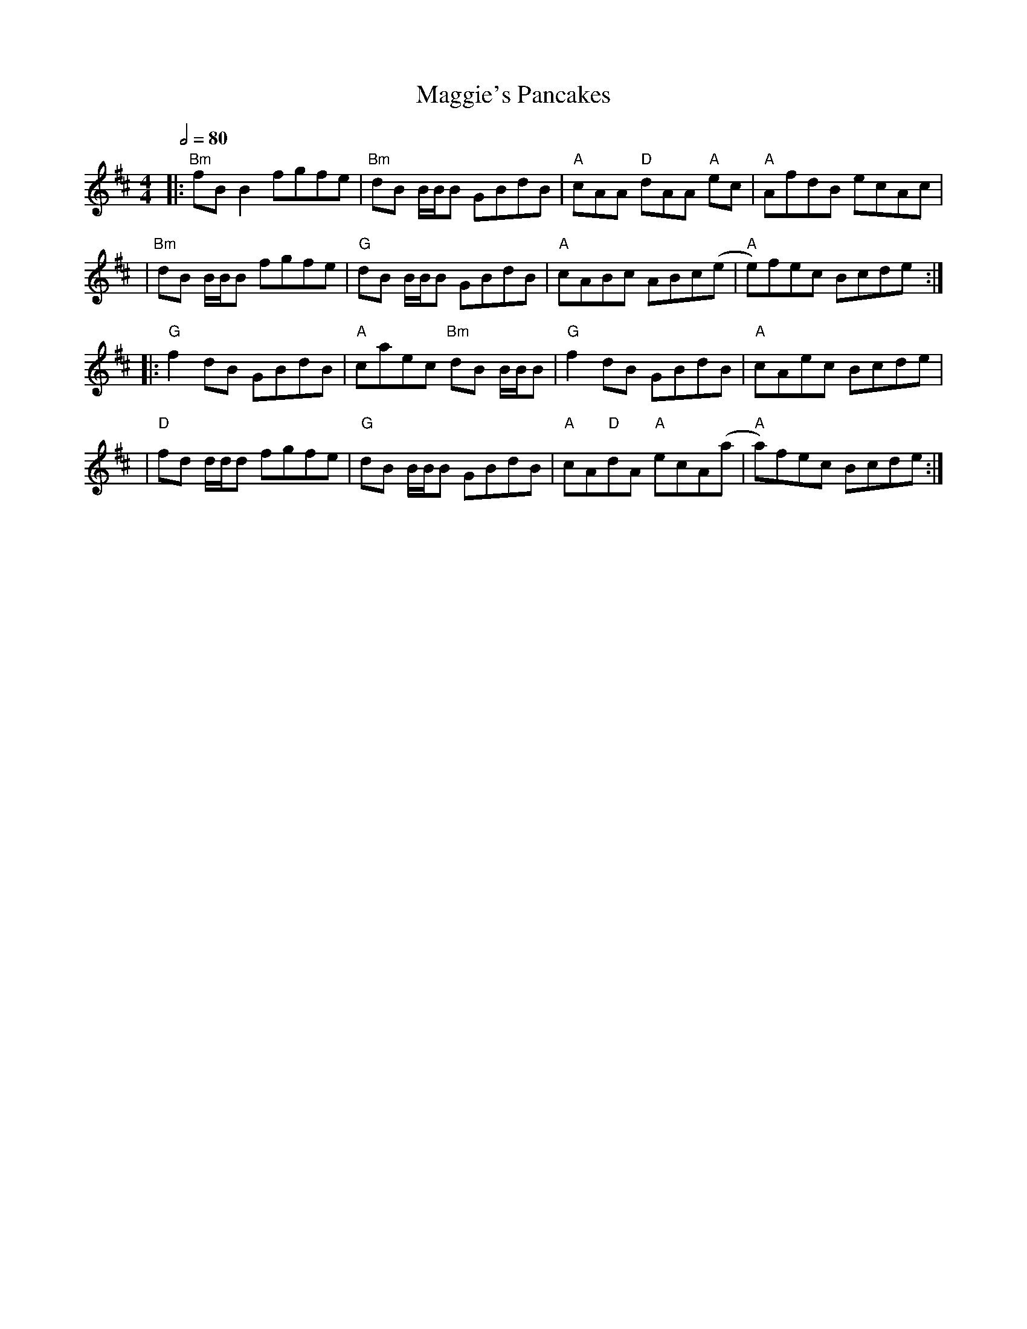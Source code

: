 X: 1
T: Maggie's Pancakes
R: reel
M: 4/4
L: 1/8
Q:1/2=80
K: Dmaj
|:"Bm"fBB2 fgfe        |"Bm"dB B1/2B1/2B GBdB    |"A"cAA "D"dAA "A"ec |"A"AfdB ecAc   |
|"Bm"dB B1/2B1/2B fgfe |"G"dB B1/2B1/2B GBdB     |"A"cABc ABc(e       |"A"e)fec Bcde :|
|:"G"f2dB GBdB         |"A"caec "Bm"dB B1/2B1/2B |"G"f2dB GBdB        |"A"cAec Bcde   |
|"D"fd d1/2d1/2d fgfe  |"G"dB B1/2B1/2B GBdB     |"A"cA"D"dA "A"ecA(a |"A"a)fec Bcde :|
